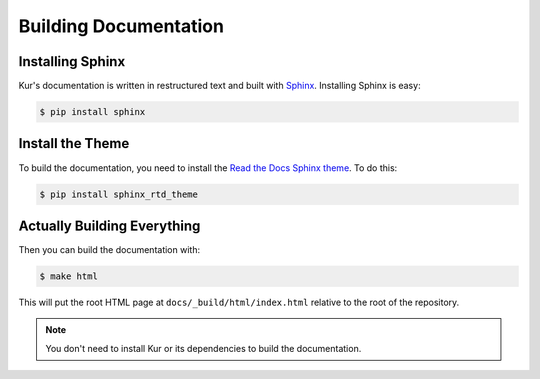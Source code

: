 Building Documentation
======================

Installing Sphinx
-----------------

Kur's documentation is written in restructured text and built with
`Sphinx <http://www.sphinx-doc.org>`_. Installing Sphinx is easy:

.. code:: bash

	$ pip install sphinx

Install the Theme
-----------------

To build the documentation, you need to install the
`Read the Docs Sphinx theme <https://github.com/snide/sphinx_rtd_theme>`_.
To do this:

.. code:: bash

	$ pip install sphinx_rtd_theme

Actually Building Everything
----------------------------

Then you can build the documentation with:

.. code:: bash

	$ make html

This will put the root HTML page at ``docs/_build/html/index.html`` relative to
the root of the repository.

.. note::

	You don't need to install Kur or its dependencies to build the
	documentation.
